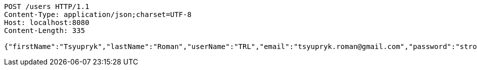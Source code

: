[source,http,options="nowrap"]
----
POST /users HTTP/1.1
Content-Type: application/json;charset=UTF-8
Host: localhost:8080
Content-Length: 335

{"firstName":"Tsyupryk","lastName":"Roman","userName":"TRL","email":"tsyupryk.roman@gmail.com","password":"strong password","bankData":[{"bankAccountNumber":"0123456789","dateOfExpiry":"01.01.2000","cvi":111}],"address":[{"country":"Spain","city":"Madrid","street":"Calle","houseNumber":"1","postcode":111111}],"birthday":"26.06.1988"}
----
